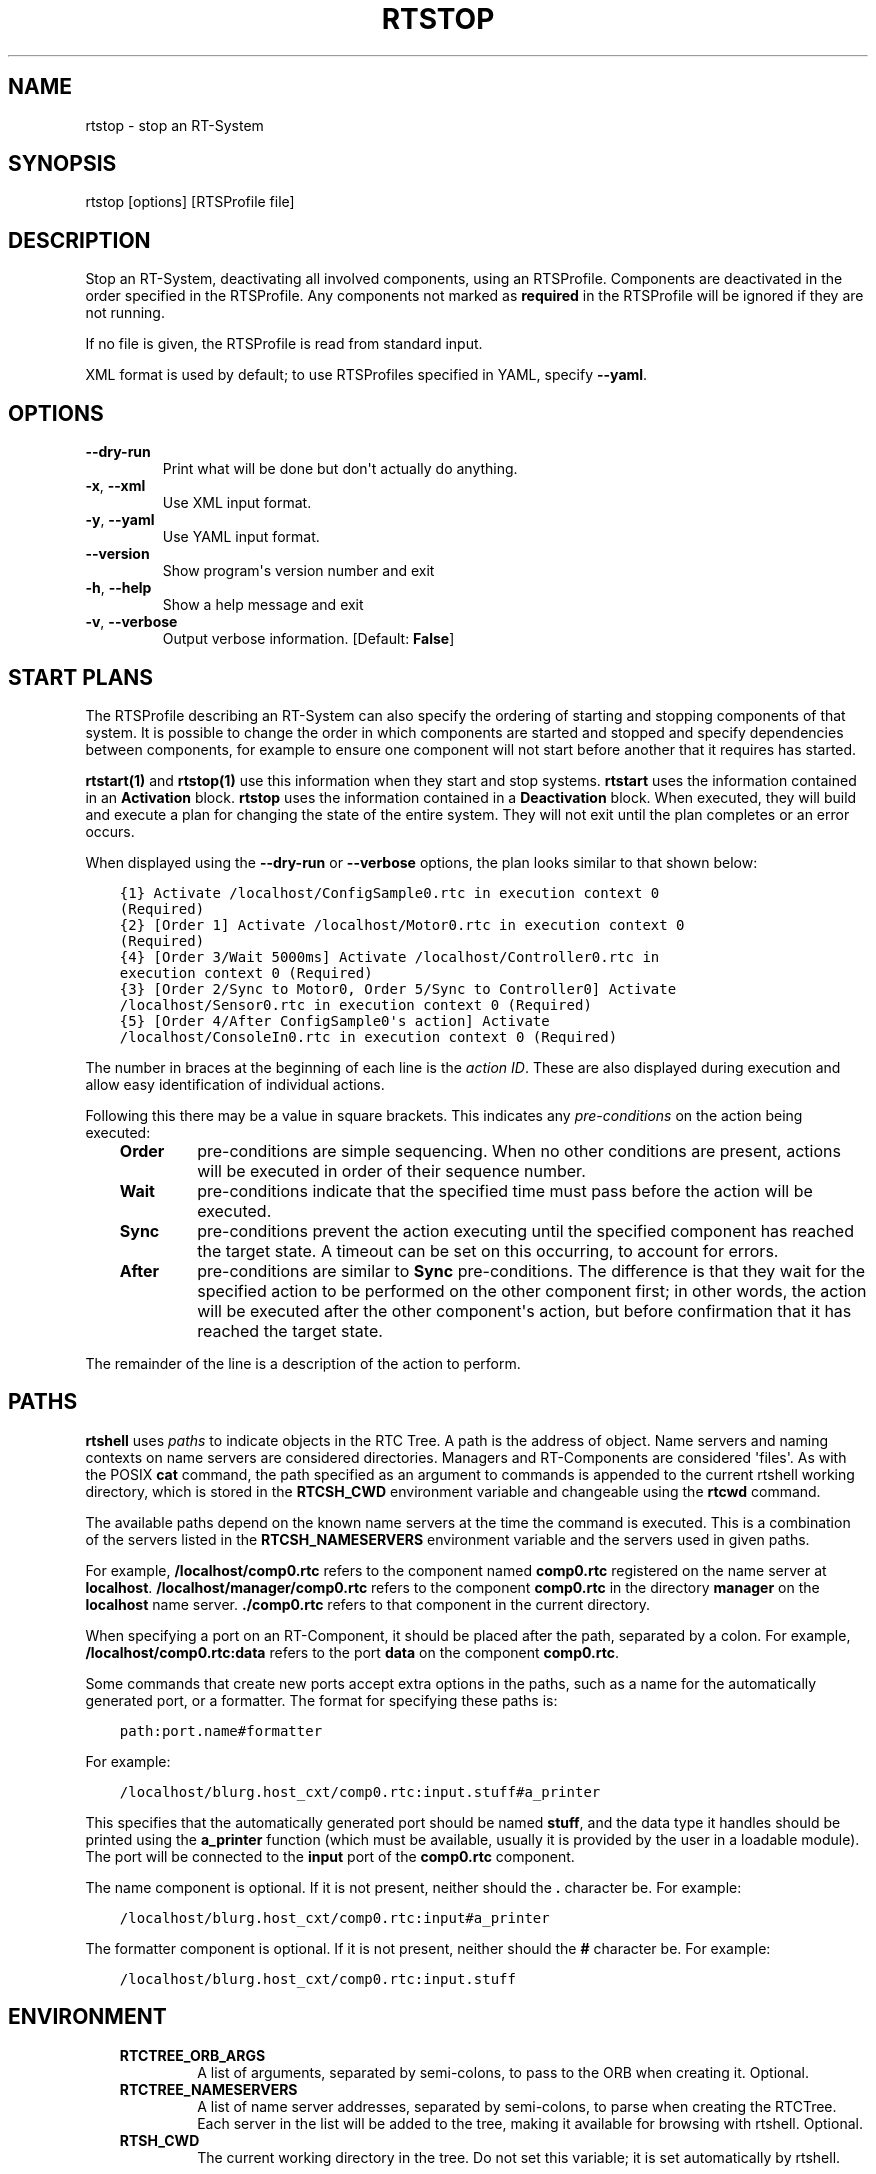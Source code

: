 .\" Man page generated from reStructuredText.
.
.
.nr rst2man-indent-level 0
.
.de1 rstReportMargin
\\$1 \\n[an-margin]
level \\n[rst2man-indent-level]
level margin: \\n[rst2man-indent\\n[rst2man-indent-level]]
-
\\n[rst2man-indent0]
\\n[rst2man-indent1]
\\n[rst2man-indent2]
..
.de1 INDENT
.\" .rstReportMargin pre:
. RS \\$1
. nr rst2man-indent\\n[rst2man-indent-level] \\n[an-margin]
. nr rst2man-indent-level +1
.\" .rstReportMargin post:
..
.de UNINDENT
. RE
.\" indent \\n[an-margin]
.\" old: \\n[rst2man-indent\\n[rst2man-indent-level]]
.nr rst2man-indent-level -1
.\" new: \\n[rst2man-indent\\n[rst2man-indent-level]]
.in \\n[rst2man-indent\\n[rst2man-indent-level]]u
..
.TH "RTSTOP" 1 "2015-08-13" "4.0" "User commands"
.SH NAME
rtstop \- stop an RT-System
.SH SYNOPSIS
.sp
rtstop [options] [RTSProfile file]
.SH DESCRIPTION
.sp
Stop an RT\-System, deactivating all involved components, using an
RTSProfile.  Components are deactivated in the order specified in the
RTSProfile. Any components not marked as \fBrequired\fP in the RTSProfile
will be ignored if they are not running.
.sp
If no file is given, the RTSProfile is read from standard input.
.sp
XML format is used by default; to use RTSProfiles specified in YAML,
specify \fB\-\-yaml\fP\&.
.SH OPTIONS
.INDENT 0.0
.TP
.B  \-\-dry\-run
Print what will be done but don\(aqt actually do anything.
.TP
.B  \-x\fP,\fB  \-\-xml
Use XML input format.
.TP
.B  \-y\fP,\fB  \-\-yaml
Use YAML input format.
.UNINDENT
.INDENT 0.0
.TP
.B  \-\-version
Show program\(aqs version number and exit
.TP
.B  \-h\fP,\fB  \-\-help
Show a help message and exit
.TP
.B  \-v\fP,\fB  \-\-verbose
Output verbose information. [Default: \fBFalse\fP]
.UNINDENT
.SH START PLANS
.sp
The RTSProfile describing an RT\-System can also specify the ordering of
starting and stopping components of that system. It is possible to
change the order in which components are started and stopped and
specify dependencies between components, for example to ensure one
component will not start before another that it requires has started.
.sp
\fBrtstart(1)\fP and \fBrtstop(1)\fP use this information when they start
and stop systems. \fBrtstart\fP uses the information contained in an
\fBActivation\fP block. \fBrtstop\fP uses the information contained in a
\fBDeactivation\fP block. When executed, they will build and execute a
plan for changing the state of the entire system. They will not exit
until the plan completes or an error occurs.
.sp
When displayed using the \fB\-\-dry\-run\fP or \fB\-\-verbose\fP options, the
plan looks similar to that shown below:
.INDENT 0.0
.INDENT 3.5
.sp
.nf
.ft C
{1} Activate /localhost/ConfigSample0.rtc in execution context 0
(Required)
{2} [Order 1] Activate /localhost/Motor0.rtc in execution context 0
(Required)
{4} [Order 3/Wait 5000ms] Activate /localhost/Controller0.rtc in
execution context 0 (Required)
{3} [Order 2/Sync to Motor0, Order 5/Sync to Controller0] Activate
/localhost/Sensor0.rtc in execution context 0 (Required)
{5} [Order 4/After ConfigSample0\(aqs action] Activate
/localhost/ConsoleIn0.rtc in execution context 0 (Required)
.ft P
.fi
.UNINDENT
.UNINDENT
.sp
The number in braces at the beginning of each line is the \fIaction ID\fP\&.
These are also displayed during execution and allow easy identification
of individual actions.
.sp
Following this there may be a value in square brackets. This indicates
any \fIpre\-conditions\fP on the action being executed:
.INDENT 0.0
.INDENT 3.5
.INDENT 0.0
.TP
.B Order
pre\-conditions are simple sequencing. When no other conditions are
present, actions will be executed in order of their sequence number.
.TP
.B Wait
pre\-conditions indicate that the specified time must pass before the
action will be executed.
.TP
.B Sync
pre\-conditions prevent the action executing until the specified
component has reached the target state. A timeout can be set on this
occurring, to account for errors.
.TP
.B After
pre\-conditions are similar to \fBSync\fP pre\-conditions. The
difference is that they wait for the specified action to be
performed on the other component first; in other words, the action
will be executed after the other component\(aqs action, but before
confirmation that it has reached the target state.
.UNINDENT
.UNINDENT
.UNINDENT
.sp
The remainder of the line is a description of the action to perform.
.SH PATHS
.sp
\fBrtshell\fP uses \fIpaths\fP to indicate objects in the RTC Tree. A path is
the address of object. Name servers and naming contexts on name servers
are considered directories. Managers and RT\-Components are considered
\(aqfiles\(aq. As with the POSIX \fBcat\fP command, the path specified as an
argument to commands is appended to the current rtshell working
directory, which is stored in the \fBRTCSH_CWD\fP environment variable and
changeable using the \fBrtcwd\fP command.
.sp
The available paths depend on the known name servers at the time the
command is executed. This is a combination of the servers listed in the
\fBRTCSH_NAMESERVERS\fP environment variable and the servers used in given
paths.
.sp
For example, \fB/localhost/comp0.rtc\fP refers to the component named
\fBcomp0.rtc\fP registered on the name server at \fBlocalhost\fP\&.
\fB/localhost/manager/comp0.rtc\fP refers to the component \fBcomp0.rtc\fP
in the directory \fBmanager\fP on the \fBlocalhost\fP name server.
\fB\&./comp0.rtc\fP refers to that component in the current directory.
.sp
When specifying a port on an RT\-Component, it should be placed after the
path, separated by a colon. For example, \fB/localhost/comp0.rtc:data\fP
refers to the port \fBdata\fP on the component \fBcomp0.rtc\fP\&.
.sp
Some commands that create new ports accept extra options in the paths,
such as a name for the automatically generated port, or a formatter. The
format for specifying these paths is:
.INDENT 0.0
.INDENT 3.5
.sp
.nf
.ft C
path:port.name#formatter
.ft P
.fi
.UNINDENT
.UNINDENT
.sp
For example:
.INDENT 0.0
.INDENT 3.5
.sp
.nf
.ft C
/localhost/blurg.host_cxt/comp0.rtc:input.stuff#a_printer
.ft P
.fi
.UNINDENT
.UNINDENT
.sp
This specifies that the automatically generated port should be named
\fBstuff\fP, and the data type it handles should be printed using the
\fBa_printer\fP function (which must be available, usually it is provided
by the user in a loadable module). The port will be connected to the
\fBinput\fP port of the \fBcomp0.rtc\fP component.
.sp
The name component is optional. If it is not present, neither
should the \fB\&.\fP character be. For example:
.INDENT 0.0
.INDENT 3.5
.sp
.nf
.ft C
/localhost/blurg.host_cxt/comp0.rtc:input#a_printer
.ft P
.fi
.UNINDENT
.UNINDENT
.sp
The formatter component is optional. If it is not present, neither
should the \fB#\fP character be. For example:
.INDENT 0.0
.INDENT 3.5
.sp
.nf
.ft C
/localhost/blurg.host_cxt/comp0.rtc:input.stuff
.ft P
.fi
.UNINDENT
.UNINDENT
.SH ENVIRONMENT
.INDENT 0.0
.INDENT 3.5
.INDENT 0.0
.TP
.B RTCTREE_ORB_ARGS
A list of arguments, separated by semi\-colons, to pass to the ORB
when creating it. Optional.
.TP
.B RTCTREE_NAMESERVERS
A list of name server addresses, separated by semi\-colons, to parse
when creating the RTCTree. Each server in the list will be added to
the tree, making it available for browsing with rtshell.  Optional.
.TP
.B RTSH_CWD
The current working directory in the tree. Do not set this variable;
it is set automatically by rtshell.
.UNINDENT
.UNINDENT
.UNINDENT
.sp
The only variable that should normally be set by the user is
\fBRTCTREE_NAMESERVERS\fP\&. Set this to a list of name server addresses,
separated by semi\-colons, that rtshell should interact with. For
example, in a Bash shell, the following command will set the known name
serves to \fBlocalhost\fP, \fB192.168.0.1:65346\fP and \fBexample.com\fP:
.INDENT 0.0
.INDENT 3.5
.sp
.nf
.ft C
$ export RTCTREE_NAMESERVERS=localhost;192.168.0.1:65346;example.com
.ft P
.fi
.UNINDENT
.UNINDENT
.SH DIAGNOSTICS
.sp
Returns \fBzero\fP on success and \fBnon\-zero\fP on failure.
.sp
Verbose output and error messages are printed to \fBstderr\fP\&.
.SH EXAMPLES
.INDENT 0.0
.INDENT 3.5
.sp
.nf
.ft C
$ rtstop sys.rtsys
.ft P
.fi
.UNINDENT
.UNINDENT
.sp
Stop the RT\-System specified in the file \fBsys.rtsys\fP\&.
.INDENT 0.0
.INDENT 3.5
.sp
.nf
.ft C
$ rtstop sys.rtsys \-\-dry\-run
.ft P
.fi
.UNINDENT
.UNINDENT
.sp
Display the actions that will be performed to stop the system.
.SH SEE ALSO
.INDENT 0.0
.INDENT 3.5
\fBrtcheck\fP (1),
\fBrtresurrect\fP (1),
\fBrtstart\fP (1)
.UNINDENT
.UNINDENT
.SH AUTHOR
Geoffrey Biggs and contributors
.SH COPYRIGHT
LGPL3
.\" Generated by docutils manpage writer.
.
